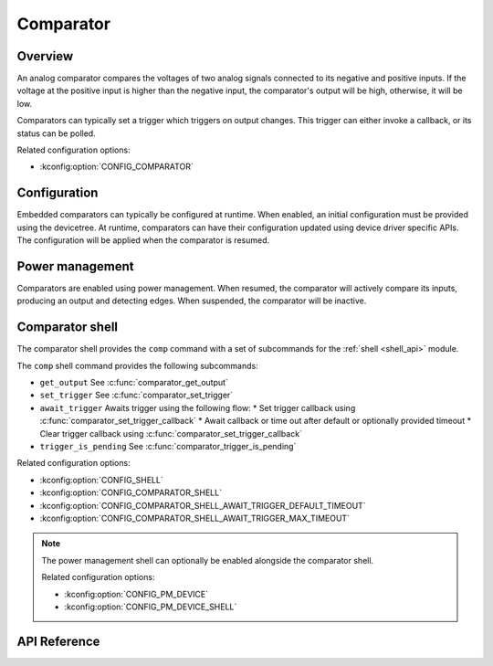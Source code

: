 .. _comparator_api:

Comparator
##########

Overview
********

An analog comparator compares the voltages of two analog signals connected to its negative and
positive inputs. If the voltage at the positive input is higher than the negative input, the
comparator's output will be high, otherwise, it will be low.

Comparators can typically set a trigger which triggers on output changes. This trigger can
either invoke a callback, or its status can be polled.

Related configuration options:

* :kconfig:option:`CONFIG_COMPARATOR`

Configuration
*************

Embedded comparators can typically be configured at runtime. When enabled, an initial
configuration must be provided using the devicetree. At runtime, comparators can have their
configuration updated using device driver specific APIs. The configuration will be applied
when the comparator is resumed.

Power management
****************

Comparators are enabled using power management. When resumed, the comparator will actively
compare its inputs, producing an output and detecting edges. When suspended, the comparator
will be inactive.

Comparator shell
****************

The comparator shell provides the ``comp`` command with a set of subcommands for the
:ref:`shell <shell_api>` module.

The ``comp`` shell command provides the following subcommands:

* ``get_output`` See :c:func:`comparator_get_output`
* ``set_trigger`` See :c:func:`comparator_set_trigger`
* ``await_trigger`` Awaits trigger using the following flow:
  * Set trigger callback using :c:func:`comparator_set_trigger_callback`
  * Await callback or time out after default or optionally provided timeout
  * Clear trigger callback using :c:func:`comparator_set_trigger_callback`
* ``trigger_is_pending`` See :c:func:`comparator_trigger_is_pending`

Related configuration options:

* :kconfig:option:`CONFIG_SHELL`
* :kconfig:option:`CONFIG_COMPARATOR_SHELL`
* :kconfig:option:`CONFIG_COMPARATOR_SHELL_AWAIT_TRIGGER_DEFAULT_TIMEOUT`
* :kconfig:option:`CONFIG_COMPARATOR_SHELL_AWAIT_TRIGGER_MAX_TIMEOUT`

.. note::
   The power management shell can optionally be enabled alongside the comparator shell.

   Related configuration options:

   * :kconfig:option:`CONFIG_PM_DEVICE`
   * :kconfig:option:`CONFIG_PM_DEVICE_SHELL`

API Reference
*************

.. doxygengroup:: comparator_interface
